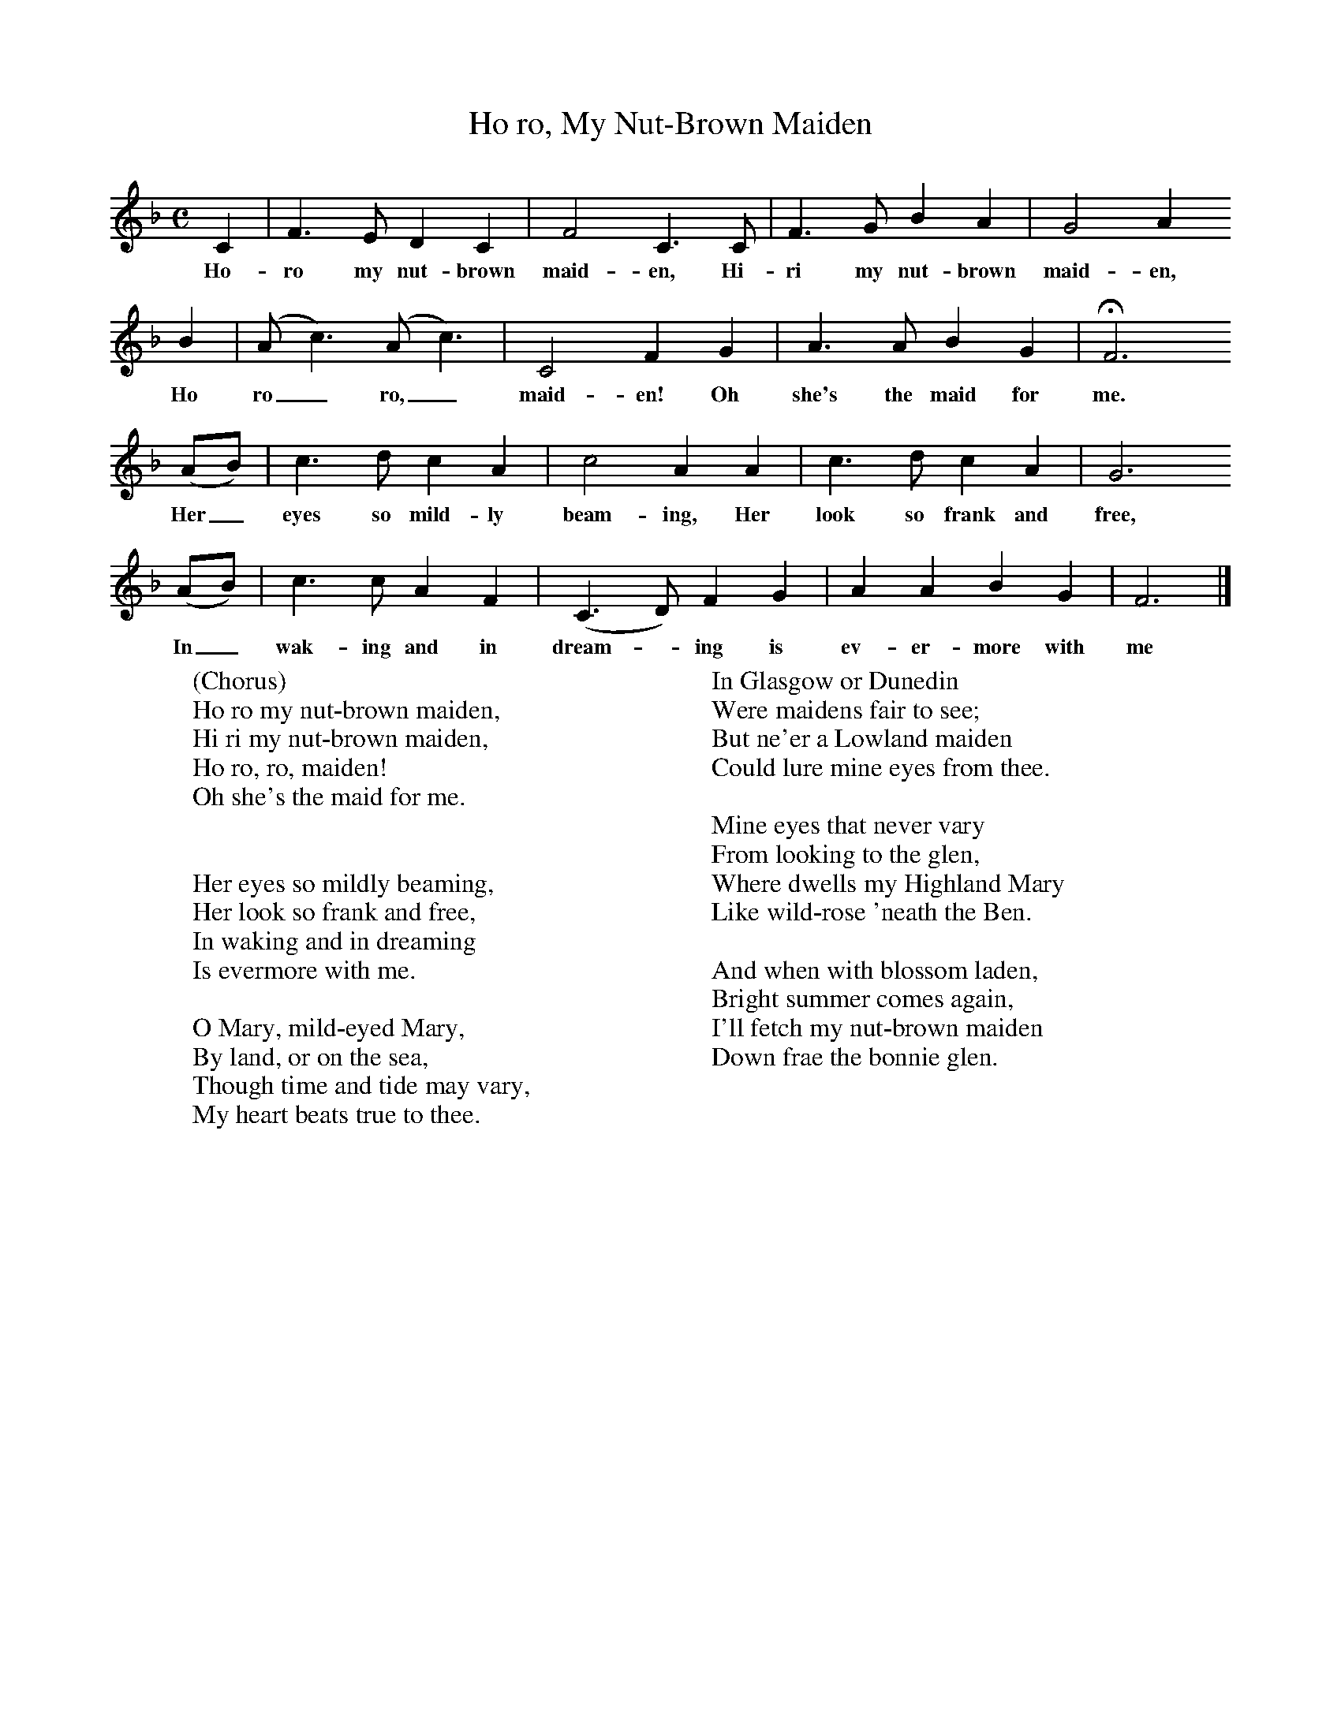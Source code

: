 X:1
B:C Findlater and M Campbell,Scottish Songs, Lomond Books, 2004
T:Ho ro, My Nut-Brown Maiden
M:C     %Meter
L:1/8     %
K:F
C2 |F3 E D2 C2 |F4 C3 C |F3 G B2 A2 | G4 A2
w:Ho-ro my nut-brown maid-en, Hi-ri my nut-brown maid-en,
B2 |(A c3) (A c3) |C4 F2 G2 |A3 A B2 G2 | HF6
w:Ho ro_ ro,_ maid-en! Oh she's the maid for me.
(AB) |c3 d c2 A2 |c4 A2 A2 |c3 d c2 A2 | G6
w:Her_ eyes so mild-ly beam-ing, Her look so frank and free,
(AB) |c3 c A2 F2 |(C3 D) F2 G2 |A2 A2 B2 G2 | F6  |]
w:In_ wak-ing and in dream--ing is ev-er-more with me
W:(Chorus)
W:Ho ro my nut-brown maiden,
W:Hi ri my nut-brown maiden,
W:Ho ro, ro, maiden!
W:Oh she's the maid for me.
W:
W:
W:Her eyes so mildly beaming,
W:Her look so frank and free,
W:In waking and in dreaming
W:Is evermore with me.
W:
W:O Mary, mild-eyed Mary,
W:By land, or on the sea,
W:Though time and tide may vary,
W:My heart beats true to thee.
W:
W:In Glasgow or Dunedin
W:Were maidens fair to see;
W:But ne'er a Lowland maiden
W:Could lure mine eyes from thee.
W:
W:Mine eyes that never vary
W:From looking to the glen,
W:Where dwells my Highland Mary
W:Like wild-rose 'neath the Ben.
W:
W:And when with blossom laden,
W:Bright summer comes again,
W:I'll fetch my nut-brown maiden
W:Down frae the bonnie glen.

